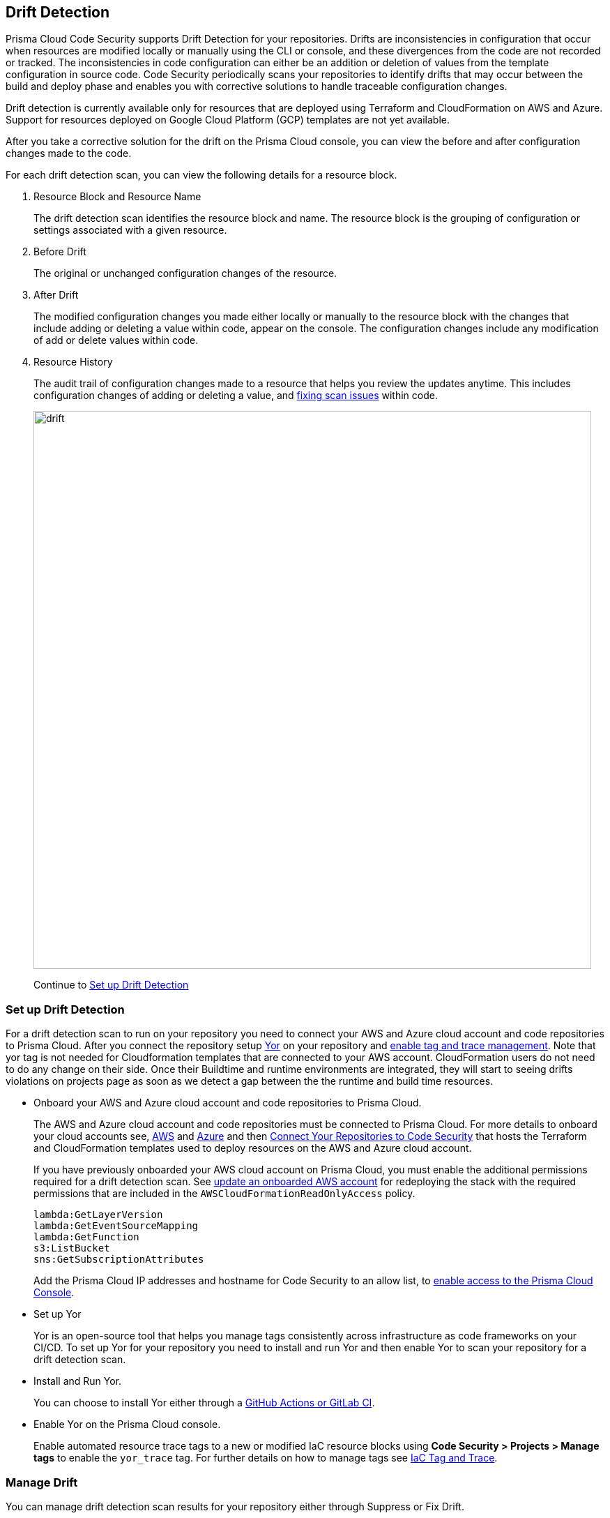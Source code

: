 == Drift Detection

Prisma Cloud Code Security supports Drift Detection for your repositories.
Drifts are inconsistencies in configuration that occur when resources are modified locally or manually using the CLI or console, and these divergences from the code are not recorded or tracked. The inconsistencies in code configuration can either be an addition or deletion of  values from the template configuration in source code.
Code Security periodically scans your repositories to identify drifts that may occur between the build and deploy phase and enables you with corrective solutions to handle traceable configuration changes.

Drift detection is currently available only for resources that are deployed using Terraform and CloudFormation on AWS and Azure. Support for resources deployed on Google Cloud Platform (GCP) templates are not yet available.

After you take a corrective solution for the drift on the Prisma Cloud console, you can view the before and after configuration changes made to the code.

For each drift detection scan, you can view the following details for a resource block.

1. Resource Block and Resource Name
+
The drift detection scan identifies the resource block and name. The resource block is the grouping of configuration or settings associated with a given resource.
2. Before Drift
+
The original or unchanged configuration changes of the resource.
3. After Drift
+
The modified configuration changes you made either locally or manually to the resource block with the changes that include adding or deleting a value within code, appear on the console. The configuration changes include any modification of add or delete values within code.
4. Resource History
+
The audit trail of configuration changes made to a resource that helps you review the updates anytime. This includes configuration changes of adding or deleting a value, and xref:monitor-fix-issues-in-scan.adoc[fixing scan issues] within code.
+
image::drift.png[width=800]
+
Continue to <<setup-drift-detection>>

[#setup-drift-detection]
=== Set up Drift Detection

For a drift detection scan to run on your repository you need to connect your AWS and Azure cloud account and code repositories to Prisma Cloud.
After you connect the repository setup https://yor.io/[Yor] on your repository and xref:iac-tag-and-trace.adoc[enable tag and trace management]. Note that yor tag is not needed for Cloudformation templates that are connected to your AWS account. CloudFormation users do not need to do any change on their side. Once their Buildtime and runtime environments are integrated, they will start to seeing drifts violations on projects page as soon as we detect a gap between the the runtime and build time resources.

* Onboard your AWS and Azure cloud account and code repositories to Prisma Cloud.
+
The AWS and Azure cloud account and code repositories must be connected to Prisma Cloud. For more details to onboard your cloud accounts see, https://docs.paloaltonetworks.com/prisma/prisma-cloud/prisma-cloud-admin/connect-your-cloud-platform-to-prisma-cloud/onboard-your-aws-account[AWS] and https://docs.paloaltonetworks.com/prisma/prisma-cloud/prisma-cloud-admin/connect-your-cloud-platform-to-prisma-cloud/onboard-your-azure-account[Azure] and then xref:../get-started/connect-your-repositories/connect-your-repositories.adoc[Connect Your Repositories to Code Security] that hosts the Terraform and CloudFormation templates used to deploy resources on the AWS and Azure cloud account.
+
If you have previously onboarded your AWS cloud account on Prisma Cloud, you must enable the additional permissions required for a drift detection scan. See https://docs.paloaltonetworks.com/prisma/prisma-cloud/prisma-cloud-admin/connect-your-cloud-platform-to-prisma-cloud/onboard-your-aws-account/update-an-onboarded-aws-account[update an onboarded AWS account] for redeploying the stack with the required permissions that are included in the `AWSCloudFormationReadOnlyAccess` policy.
+
```
lambda:GetLayerVersion
lambda:GetEventSourceMapping
lambda:GetFunction
s3:ListBucket
sns:GetSubscriptionAttributes
```
+
Add the Prisma Cloud IP addresses and hostname for Code Security to an allow list, to https://docs.paloaltonetworks.com/prisma/prisma-cloud/prisma-cloud-admin/get-started-with-prisma-cloud/enable-access-prisma-cloud-console.html#id7cb1c15c-a2fa-4072-%20b074-063158eeec08[enable access to the Prisma Cloud Console].

* Set up Yor
+
Yor is an open-source tool that helps you manage tags consistently across infrastructure as code frameworks on your CI/CD. To set up Yor for your repository you need to install and run Yor and then enable Yor to scan your repository for a drift detection scan.
+
* Install and Run Yor.
+
You can choose to install Yor either through a https://yor.io/2.Using%20Yor/installation.html[GitHub Actions or GitLab CI].
+
* Enable Yor on the Prisma Cloud console.
+
Enable automated resource trace tags to a new or modified IaC resource blocks using *Code Security > Projects > Manage tags* to enable the `yor_trace` tag. For further details on how to manage tags see xref:iac-tag-and-trace.adoc[IaC Tag and Trace].

[.task]
=== Manage Drift

You can manage drift detection scan results for your repository either through Suppress or Fix Drift.

[.procedure]

. Review  drift detection scan results for your repository.

.. Select *Code Security > Projects*.
+
image::drift-1.png[width=600]

.. Select a repository.
+
image::drift-2.png[width=600]

.. Select *Category > Drift* to view the drift detection scan results within your repository.

. Take action to manage drift detection scan results.
+
You can either Suppress or Fix Drift.

* *Suppress*
+
Enables you to revert a resource block to its previous configuration change before any local or manual modifications. With suppression, you can enforce the configuration as defined in the IaC template and revert any changes to the running resource.
+
image::drift-3.png[width=600]
+
Suppressing a drift will continue to display the drift detection result until the next scan where the running resource is compliant and the drift is fixed.
* *Fix Drift*
+
Enables you to apply the configuration change that includes the manual changes made to the resource block, within  the template. Fix Drift creates a PR (Pull Request) directly from your code to implement configuration changes on the template. When you fix drift, you correct the template configuration to match the running configuration of the resource.
+
image::drift-4.png[width=600]
